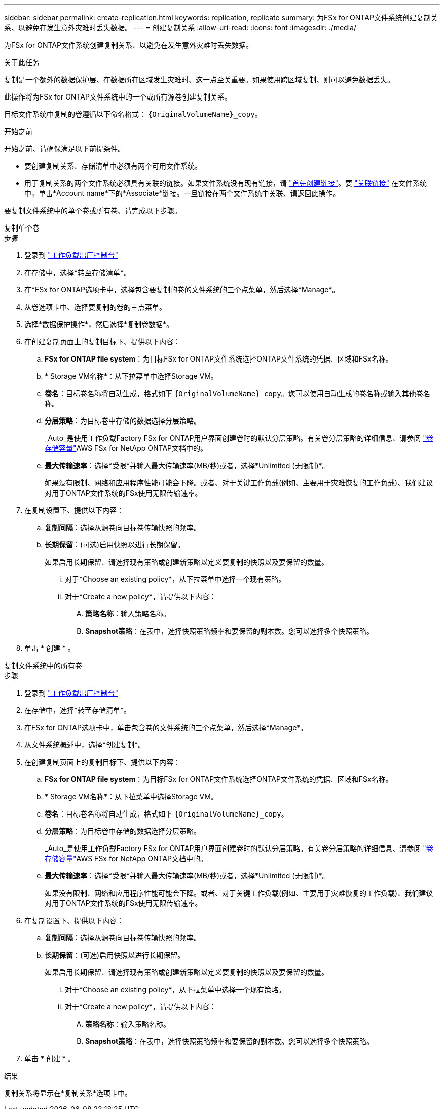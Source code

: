 ---
sidebar: sidebar 
permalink: create-replication.html 
keywords: replication, replicate 
summary: 为FSx for ONTAP文件系统创建复制关系、以避免在发生意外灾难时丢失数据。 
---
= 创建复制关系
:allow-uri-read: 
:icons: font
:imagesdir: ./media/


[role="lead"]
为FSx for ONTAP文件系统创建复制关系、以避免在发生意外灾难时丢失数据。

.关于此任务
复制是一个额外的数据保护层、在数据所在区域发生灾难时、这一点至关重要。如果使用跨区域复制、则可以避免数据丢失。

此操作将为FSx for ONTAP文件系统中的一个或所有源卷创建复制关系。

目标文件系统中复制的卷遵循以下命名格式： `{OriginalVolumeName}_copy`。

.开始之前
开始之前、请确保满足以下前提条件。

* 要创建复制关系、存储清单中必须有两个可用文件系统。
* 用于复制关系的两个文件系统必须具有关联的链接。如果文件系统没有现有链接，请 link:create-link.html["首先创建链接"]。要 link:manage-links.html["关联链接"] 在文件系统中，单击*Account name*下的*Associate*链接。一旦链接在两个文件系统中关联、请返回此操作。


要复制文件系统中的单个卷或所有卷、请完成以下步骤。

[role="tabbed-block"]
====
.复制单个卷
--
.步骤
. 登录到 link:https://console.workloads.netapp.com/["工作负载出厂控制台"^]
. 在存储中，选择*转至存储清单*。
. 在*FSx for ONTAP选项卡中，选择包含要复制的卷的文件系统的三个点菜单，然后选择*Manage*。
. 从卷选项卡中、选择要复制的卷的三点菜单。
. 选择*数据保护操作*，然后选择*复制卷数据*。
. 在创建复制页面上的复制目标下、提供以下内容：
+
.. *FSx for ONTAP file system*：为目标FSx for ONTAP文件系统选择ONTAP文件系统的凭据、区域和FSx名称。
.. * Storage VM名称*：从下拉菜单中选择Storage VM。
.. *卷名*：目标卷名称将自动生成，格式如下 `{OriginalVolumeName}_copy`。您可以使用自动生成的卷名称或输入其他卷名称。
.. *分层策略*：为目标卷中存储的数据选择分层策略。
+
_Auto_是使用工作负载Factory FSx for ONTAP用户界面创建卷时的默认分层策略。有关卷分层策略的详细信息、请参阅 link:https://docs.aws.amazon.com/fsx/latest/ONTAPGuide/volume-storage-capacity.html#data-tiering-policy["卷存储容量"^]AWS FSx for NetApp ONTAP文档中的。

.. *最大传输速率*：选择*受限*并输入最大传输速率(MB/秒)或者，选择*Unlimited (无限制)*。
+
如果没有限制、网络和应用程序性能可能会下降。或者、对于关键工作负载(例如、主要用于灾难恢复的工作负载)、我们建议对用于ONTAP文件系统的FSx使用无限传输速率。



. 在复制设置下、提供以下内容：
+
.. *复制间隔*：选择从源卷向目标卷传输快照的频率。
.. *长期保留*：(可选)启用快照以进行长期保留。
+
如果启用长期保留、请选择现有策略或创建新策略以定义要复制的快照以及要保留的数量。

+
... 对于*Choose an existing policy*，从下拉菜单中选择一个现有策略。
... 对于*Create a new policy*，请提供以下内容：
+
.... *策略名称*：输入策略名称。
.... *Snapshot策略*：在表中，选择快照策略频率和要保留的副本数。您可以选择多个快照策略。






. 单击 * 创建 * 。


--
.复制文件系统中的所有卷
--
.步骤
. 登录到 link:https://console.workloads.netapp.com/["工作负载出厂控制台"^]
. 在存储中，选择*转至存储清单*。
. 在FSx for ONTAP选项卡中，单击包含卷的文件系统的三个点菜单，然后选择*Manage*。
. 从文件系统概述中，选择*创建复制*。
. 在创建复制页面上的复制目标下、提供以下内容：
+
.. *FSx for ONTAP file system*：为目标FSx for ONTAP文件系统选择ONTAP文件系统的凭据、区域和FSx名称。
.. * Storage VM名称*：从下拉菜单中选择Storage VM。
.. *卷名*：目标卷名称将自动生成，格式如下 `{OriginalVolumeName}_copy`。
.. *分层策略*：为目标卷中存储的数据选择分层策略。
+
_Auto_是使用工作负载Factory FSx for ONTAP用户界面创建卷时的默认分层策略。有关卷分层策略的详细信息、请参阅 link:https://docs.aws.amazon.com/fsx/latest/ONTAPGuide/volume-storage-capacity.html#data-tiering-policy["卷存储容量"^]AWS FSx for NetApp ONTAP文档中的。

.. *最大传输速率*：选择*受限*并输入最大传输速率(MB/秒)或者，选择*Unlimited (无限制)*。
+
如果没有限制、网络和应用程序性能可能会下降。或者、对于关键工作负载(例如、主要用于灾难恢复的工作负载)、我们建议对用于ONTAP文件系统的FSx使用无限传输速率。



. 在复制设置下、提供以下内容：
+
.. *复制间隔*：选择从源卷向目标卷传输快照的频率。
.. *长期保留*：(可选)启用快照以进行长期保留。
+
如果启用长期保留、请选择现有策略或创建新策略以定义要复制的快照以及要保留的数量。

+
... 对于*Choose an existing policy*，从下拉菜单中选择一个现有策略。
... 对于*Create a new policy*，请提供以下内容：
+
.... *策略名称*：输入策略名称。
.... *Snapshot策略*：在表中，选择快照策略频率和要保留的副本数。您可以选择多个快照策略。






. 单击 * 创建 * 。


--
====
.结果
复制关系将显示在*复制关系*选项卡中。
